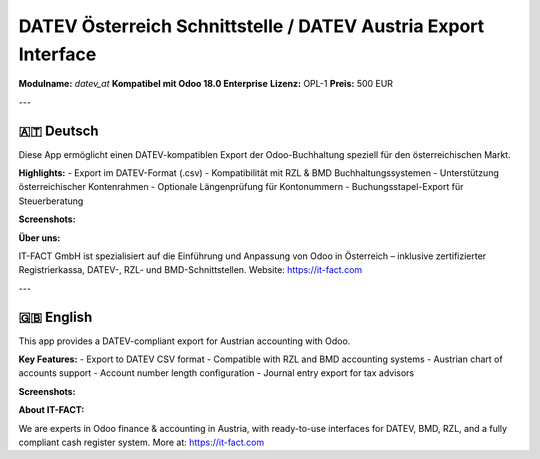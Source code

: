 DATEV Österreich Schnittstelle / DATEV Austria Export Interface
===============================================================

**Modulname:** `datev_at`  
**Kompatibel mit Odoo 18.0 Enterprise**  
**Lizenz:** OPL-1  
**Preis:** 500 EUR  

---

🇦🇹 Deutsch
-----------

Diese App ermöglicht einen DATEV-kompatiblen Export der Odoo-Buchhaltung speziell für den österreichischen Markt.

**Highlights:**
- Export im DATEV-Format (.csv)
- Kompatibilität mit RZL & BMD Buchhaltungssystemen
- Unterstützung österreichischer Kontenrahmen
- Optionale Längenprüfung für Kontonummern
- Buchungsstapel-Export für Steuerberatung

**Screenshots:**

.. image:: static/description/pic1.jpeg
   :width: 800
   :alt: App-Auswahl in Odoo

.. image:: static/description/pic3.jpeg
   :width: 800
   :alt: Export aus dem Hauptbuch

.. image:: static/description/pic2.jpeg
   :width: 800
   :alt: Konfiguration Kontonummern

**Über uns:**

IT-FACT GmbH ist spezialisiert auf die Einführung und Anpassung von Odoo in Österreich – inklusive zertifizierter Registrierkassa, DATEV-, RZL- und BMD-Schnittstellen.  
Website: https://it-fact.com

---

🇬🇧 English
----------

This app provides a DATEV-compliant export for Austrian accounting with Odoo.

**Key Features:**
- Export to DATEV CSV format
- Compatible with RZL and BMD accounting systems
- Austrian chart of accounts support
- Account number length configuration
- Journal entry export for tax advisors

**Screenshots:**

.. image:: static/description/pic1.jpeg
   :width: 800
   :alt: App selection in Odoo

.. image:: static/description/pic3.jpeg
   :width: 800
   :alt: Export from general ledger

.. image:: static/description/pic2.jpeg
   :width: 800
   :alt: Account number configuration

**About IT-FACT:**

We are experts in Odoo finance & accounting in Austria, with ready-to-use interfaces for DATEV, BMD, RZL, and a fully compliant cash register system.  
More at: https://it-fact.com
